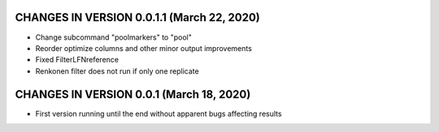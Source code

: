 CHANGES IN VERSION 0.0.1.1 (March 22, 2020)
-------------------------

- Change subcommand "poolmarkers" to "pool"
- Reorder optimize columns and other minor output improvements
- Fixed FilterLFNreference
- Renkonen filter does not run if only one replicate

CHANGES IN VERSION 0.0.1 (March 18, 2020)
-------------------------

-  First version running until the end without apparent bugs affecting results


